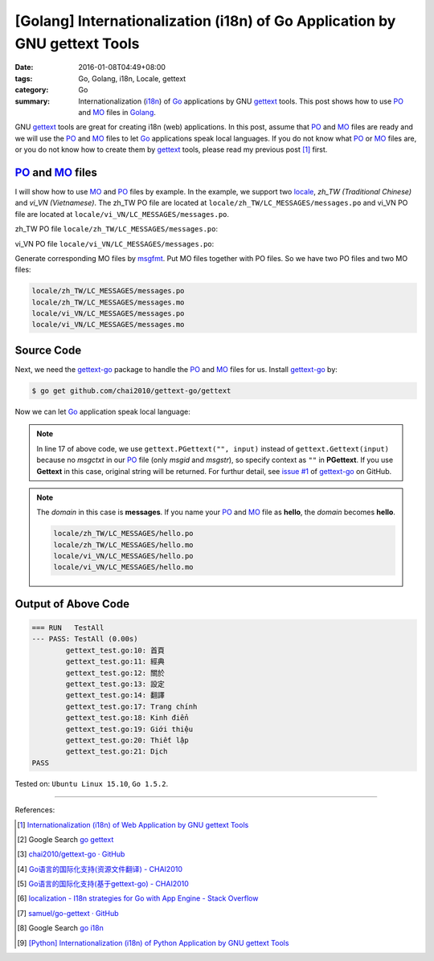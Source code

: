 [Golang] Internationalization (i18n) of Go Application by GNU gettext Tools
###########################################################################

:date: 2016-01-08T04:49+08:00
:tags: Go, Golang, i18n, Locale, gettext
:category: Go
:summary: Internationalization (i18n_) of Go_ applications by GNU gettext_
          tools. This post shows how to use PO_ and MO_ files in Golang_.


GNU gettext_ tools are great for creating i18n (web) applications. In this post,
assume that PO_ and MO_ files are ready and we will use the PO_ and MO_ files to
let Go_ applications speak local languages. If you do not know what PO_ or MO_
files are, or you do not know how to create them by gettext_ tools, please read
my previous post [1]_ first.


PO_ and MO_ files
+++++++++++++++++

I will show how to use MO_ and PO_ files by example. In the example, we support
two locale_, *zh_TW (Traditional Chinese)* and *vi_VN (Vietnamese)*. The zh_TW
PO file are located at ``locale/zh_TW/LC_MESSAGES/messages.po`` and vi_VN PO
file are located at ``locale/vi_VN/LC_MESSAGES/messages.po``.

zh_TW PO file ``locale/zh_TW/LC_MESSAGES/messages.po``:

.. show_github_file:: siongui userpages content/code/go-gettext/locale/zh_TW/LC_MESSAGES/messages.po

vi_VN PO file ``locale/vi_VN/LC_MESSAGES/messages.po``:

.. show_github_file:: siongui userpages content/code/go-gettext/locale/vi_VN/LC_MESSAGES/messages.po

Generate corresponding MO files by msgfmt_. Put MO files together with PO files.
So we have two PO files and two MO files:

.. code-block:: txt

  locale/zh_TW/LC_MESSAGES/messages.po
  locale/zh_TW/LC_MESSAGES/messages.mo
  locale/vi_VN/LC_MESSAGES/messages.po
  locale/vi_VN/LC_MESSAGES/messages.mo


Source Code
+++++++++++

Next, we need the `gettext-go`_ package to handle the PO_ and MO_ files for
us. Install `gettext-go`_ by:

.. code-block:: bash

  $ go get github.com/chai2010/gettext-go/gettext

Now we can let Go_ application speak local language:

.. show_github_file:: siongui userpages content/code/go-gettext/gettext.go

.. note::

  In line 17 of above code, we use ``gettext.PGettext("", input)`` instead of
  ``gettext.Gettext(input)`` because no *msgctxt* in our PO_ file (only *msgid*
  and *msgstr*), so specify context as ``""`` in **PGettext**. If you use
  **Gettext** in this case, original string will be returned. For furthur
  detail, see `issue #1`_ of `gettext-go`_ on GitHub.

.. show_github_file:: siongui userpages content/code/go-gettext/gettext_test.go

.. note::

  The *domain* in this case is **messages**. If you name your PO_ and MO_ file
  as **hello**, the *domain* becomes **hello**.

  .. code-block:: txt

    locale/zh_TW/LC_MESSAGES/hello.po
    locale/zh_TW/LC_MESSAGES/hello.mo
    locale/vi_VN/LC_MESSAGES/hello.po
    locale/vi_VN/LC_MESSAGES/hello.mo


Output of Above Code
++++++++++++++++++++

.. code-block:: txt

  === RUN   TestAll
  --- PASS: TestAll (0.00s)
          gettext_test.go:10: 首頁
          gettext_test.go:11: 經典
          gettext_test.go:12: 關於
          gettext_test.go:13: 設定
          gettext_test.go:14: 翻譯
          gettext_test.go:17: Trang chính
          gettext_test.go:18: Kinh điển
          gettext_test.go:19: Giới thiệu
          gettext_test.go:20: Thiết lập
          gettext_test.go:21: Dịch
  PASS


Tested on: ``Ubuntu Linux 15.10``, ``Go 1.5.2``.

----

References:

.. [1] `Internationalization (i18n) of Web Application by GNU gettext Tools <{filename}../07/i18n-web-application-by-gnu-gettext-tools%en.rst>`_

.. [2] Google Search `go gettext <https://www.google.com/search?q=go+gettext>`__

.. [3] `chai2010/gettext-go · GitHub <https://github.com/chai2010/gettext-go>`_
       |godoc1-png|

.. [4] `Go语言的国际化支持(资源文件翻译) - CHAI2010 <http://chai2010.github.io/blog/2014/01/27/gettext-go-intro-02/>`_

.. [5] `Go语言的国际化支持(基于gettext-go) - CHAI2010 <http://chai2010.github.io/blog/2014/01/07/gettext-go-intro/>`_

.. [6] `localization - I18n strategies for Go with App Engine - Stack Overflow <http://stackoverflow.com/questions/14124630/i18n-strategies-for-go-with-app-engine>`_

.. [7] `samuel/go-gettext · GitHub <https://github.com/samuel/go-gettext>`_
       |godoc2-png|

.. [8] Google Search `go i18n <https://www.google.com/search?q=go+i18n>`__

.. [9] `[Python] Internationalization (i18n) of Python Application by GNU gettext Tools <{filename}../14/python-i18n-py-application-by-gnu-gettext%en.rst>`_


.. _gettext: https://www.gnu.org/software/gettext/
.. _i18n: https://en.wikipedia.org/wiki/Internationalization_and_localization
.. _locale: https://en.wikipedia.org/wiki/Locale
.. _Python: https://www.python.org/
.. _Go: https://golang.org/
.. _Golang: https://golang.org/
.. _PO: https://www.gnu.org/software/gettext/manual/html_node/PO-Files.html
.. _MO: https://www.gnu.org/software/gettext/manual/html_node/MO-Files.html
.. _msgfmt: https://www.gnu.org/software/gettext/manual/html_node/msgfmt-Invocation.html
.. _gettext-go: https://github.com/chai2010/gettext-go
.. _issue #1: https://github.com/chai2010/gettext-go/issues/1

.. |godoc1-svg| image:: https://godoc.org/github.com/chai2010/gettext-go/gettext?status.svg
   :target: https://godoc.org/github.com/chai2010/gettext-go/gettext

.. |godoc1-png| image:: https://godoc.org/github.com/chai2010/gettext-go/gettext?status.png
   :target: https://godoc.org/github.com/chai2010/gettext-go/gettext

.. |godoc2-svg| image:: https://godoc.org/github.com/samuel/go-gettext/gettext?status.svg
   :target: https://godoc.org/github.com/samuel/go-gettext/gettext

.. |godoc2-png| image:: https://godoc.org/github.com/samuel/go-gettext/gettext?status.png
   :target: https://godoc.org/github.com/samuel/go-gettext/gettext

.. python - Image grid in reStructuredText / Sphinx - Stack Overflow
   http://stackoverflow.com/questions/10219634/image-grid-in-restructuredtext-sphinx
   Google Search: rst image in table
